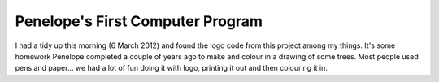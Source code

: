 Penelope's First Computer Program
=================================

I had a tidy up this morning (6 March 2012) and found the logo code from this
project among my things. It's some homework Penelope completed a couple of
years ago to make and colour in a drawing of some trees. Most people used
pens and paper... we had a lot of fun doing it with logo, printing it out and
then colouring it in.
